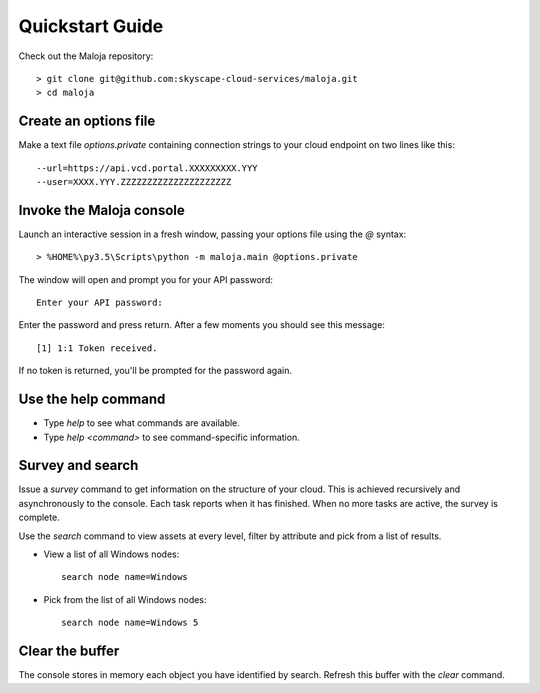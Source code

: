 ..  Titling
    ##++::==~~--''``
    
Quickstart Guide
================

Check out the Maloja repository::

    > git clone git@github.com:skyscape-cloud-services/maloja.git
    > cd maloja

Create an options file
~~~~~~~~~~~~~~~~~~~~~~

Make a text file `options.private` containing connection strings to your cloud
endpoint on two lines like this::

    --url=https://api.vcd.portal.XXXXXXXXX.YYY
    --user=XXXX.YYY.ZZZZZZZZZZZZZZZZZZZZZ

Invoke the Maloja console
~~~~~~~~~~~~~~~~~~~~~~~~~

Launch an interactive session in a fresh window, passing your options file
using the `@` syntax::

    > %HOME%\py3.5\Scripts\python -m maloja.main @options.private

The window will open and prompt you for your API password::

    Enter your API password:

Enter the password and press return. After a few moments you should see this
message::

    [1] 1:1 Token received.

If no token is returned, you'll be prompted for the password again.

Use the help command
~~~~~~~~~~~~~~~~~~~~

* Type `help` to see what commands are available.
* Type `help <command>` to see command-specific information.

Survey and search
~~~~~~~~~~~~~~~~~

Issue a `survey` command to get information on the structure of your
cloud. This is achieved recursively and asynchronously to the console. Each
task reports when it has finished. When no more tasks are active, the survey is
complete.

Use the `search` command to view assets at every level, filter by attribute and
pick from a list of results.

* View a list of all Windows nodes::

    search node name=Windows

* Pick from the list of all Windows nodes::

    search node name=Windows 5

Clear the buffer
~~~~~~~~~~~~~~~~

The console stores in memory each object you have identified by search. Refresh
this buffer with the `clear` command.
